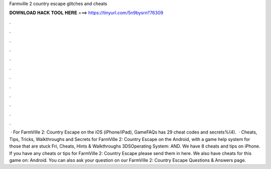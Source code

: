 Farmville 2 country escape glitches and cheats

𝐃𝐎𝐖𝐍𝐋𝐎𝐀𝐃 𝐇𝐀𝐂𝐊 𝐓𝐎𝐎𝐋 𝐇𝐄𝐑𝐄 ===> https://tinyurl.com/5n9bysrn?76309

.

.

.

.

.

.

.

.

.

.

.

.

 · For FarmVille 2: Country Escape on the iOS (iPhone/iPad), GameFAQs has 29 cheat codes and secrets%(4).  · Cheats, Tips, Tricks, Walkthroughs and Secrets for FarmVille 2: Country Escape on the Android, with a game help system for those that are stuck Fri, Cheats, Hints & Walkthroughs 3DSOperating System: AND. We have 8 cheats and tips on iPhone. If you have any cheats or tips for FarmVille 2: Country Escape please send them in here. We also have cheats for this game on: Android. You can also ask your question on our FarmVille 2: Country Escape Questions & Answers page.
